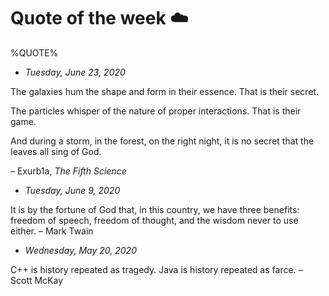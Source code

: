 * Quote of the week ☁️

  %QUOTE%

  - /Tuesday, June 23, 2020/

  The galaxies hum the shape and form in their essence. That is their secret.

  The particles whisper of the nature of proper interactions. That is their
  game.

  And during a storm, in the forest, on the right night, it is no secret that
  the leaves all sing of God.
  
  -- Exurb1a, /The Fifth Science/

  - /Tuesday, June 9, 2020/

  It is by the fortune of God that, in this country, we have three benefits:
  freedom of speech, freedom of thought, and the wisdom never to use either.
  -- Mark Twain
  
  - /Wednesday, May 20, 2020/
    
  C++ is history repeated as tragedy. Java is history repeated as farce. – Scott
  McKay
